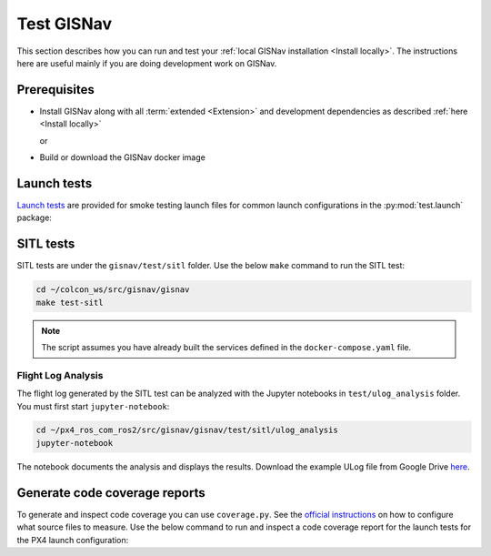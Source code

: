 Test GISNav
____________________________________________________

This section describes how you can run and test your :ref:`local GISNav installation
<Install locally>`. The instructions here are useful mainly if you are doing
development work on GISNav.

Prerequisites
^^^^^^^^^^^^^^^^^^^^^^^^^^^^^^^^^^^^^^^^^^^^^^^^

* Install GISNav along with all :term:`extended <Extension>` and development
  dependencies as described :ref:`here <Install locally>`

  or

* Build or download the GISNav docker image

Launch tests
^^^^^^^^^^^^^^^^^^^^^^^^^^^^^^^^^^^^^^^^^^^^^^^^

`Launch tests <https://index.ros.org/p/launch_testing/>`_ are provided for smoke testing launch files for common
launch configurations in the :py:mod:`test.launch` package:

.. code-block:: bash
    :caption: Run ROS launch tests

    cd ~/colcon_ws
    launch_test src/gisnav/gisnav/test/launch/test_px4_launch.py

SITL tests
^^^^^^^^^^^^^^^^^^^^^^^^^^^^^^^^^^^^^^^^^^^^^^^^
SITL tests are under the ``gisnav/test/sitl`` folder. Use the below ``make``
command to run the SITL test:

.. code-block:: bash

    cd ~/colcon_ws/src/gisnav/gisnav
    make test-sitl

.. note::
    The script assumes you have already built the services defined in the
    ``docker-compose.yaml`` file.

Flight Log Analysis
****************************************************

.. todo::
    Update this section

The flight log generated by the SITL test can be analyzed with the Jupyter notebooks in ``test/ulog_analysis`` folder.
You must first start ``jupyter-notebook``:

.. code-block:: bash

    cd ~/px4_ros_com_ros2/src/gisnav/gisnav/test/sitl/ulog_analysis
    jupyter-notebook

The notebook documents the analysis and displays the results. Download the example ULog file from Google Drive `here
<https://drive.google.com/drive/folders/1SmcOV11IJG4qL7Of77mpNICeiLP_9fH7?usp=sharing>`_.

Generate code coverage reports
^^^^^^^^^^^^^^^^^^^^^^^^^^^^^^^^^^^^^^^^^^^^^^^^

To generate and inspect code coverage you can use ``coverage.py``. See the
`official instructions <https://coverage.readthedocs.io/en/6.4.1/source.html>`_
on how to configure what source files to measure. Use the below command to run
and inspect a code coverage report for the launch tests for the PX4 launch
configuration:

.. code-block:: bash
    :caption: Run and inspect code coverage report

    cd ~/colcon_ws
    python3 -m coverage run --branch --include */site-packages/gisnav/* src/gisnav/gisnav/test/test_px4_launch.py
    python3 -m coverage report
